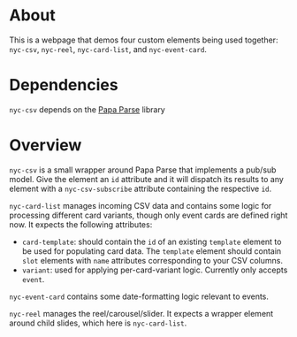 * About

This is a webpage that demos four custom elements being used together:
=nyc-csv=, =nyc-reel=, =nyc-card-list=, and =nyc-event-card=.

* Dependencies

=nyc-csv= depends on the [[https://www.papaparse.com/][Papa Parse]] library

* Overview

=nyc-csv= is a small wrapper around Papa Parse that implements a pub/sub
model. Give the element an =id= attribute and it will dispatch its
results to any element with a =nyc-csv-subscribe= attribute containing
the respective =id=.

=nyc-card-list= manages incoming CSV data and contains some logic for
processing different card variants, though only event cards are
defined right now. It expects the following attributes:

- =card-template=: should contain the =id= of an existing =template= element
  to be used for populating card data. The =template= element should
  contain =slot= elements with =name= attributes corresponding to your CSV
  columns.
- =variant=: used for applying per-card-variant logic. Currently only
  accepts =event=.

=nyc-event-card= contains some date-formatting logic relevant to events.

=nyc-reel= manages the reel/carousel/slider. It expects a wrapper
element around child slides, which here is =nyc-card-list=.
